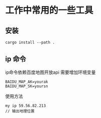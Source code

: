 * 工作中常用的一些工具

** 安装

#+BEGIN_SRC  shell
cargo install --path .
#+END_SRC

** ip 命令
ip命令依赖百度地图开放api
需要增加环境变量
#+begin_src 
BAIDU_MAP_AK=yourak
BAIDU_MAP_SK=yoursn
#+end_src

使用方法
#+begin_src 
my ip 59.56.82.213
// 输出地理位置
#+end_src
